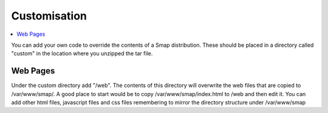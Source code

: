 .. _server-problems:

Customisation
=============

.. contents::
 :local:

You can add your own code to override the contents of a Smap distribution.  These should be placed in a directory called
"custom" in the location where you unzipped the tar file.

Web Pages
---------

Under the custom directory add "/web".  The contents of this directory will overwrite the web files that are copied to /var/www/smap/.  A good place to start would be to copy
/var/www/smap/index.html to /web and then edit it.  You can add other html files, javascript files and css files remembering to mirror
the directory structure under /var/www/smap


